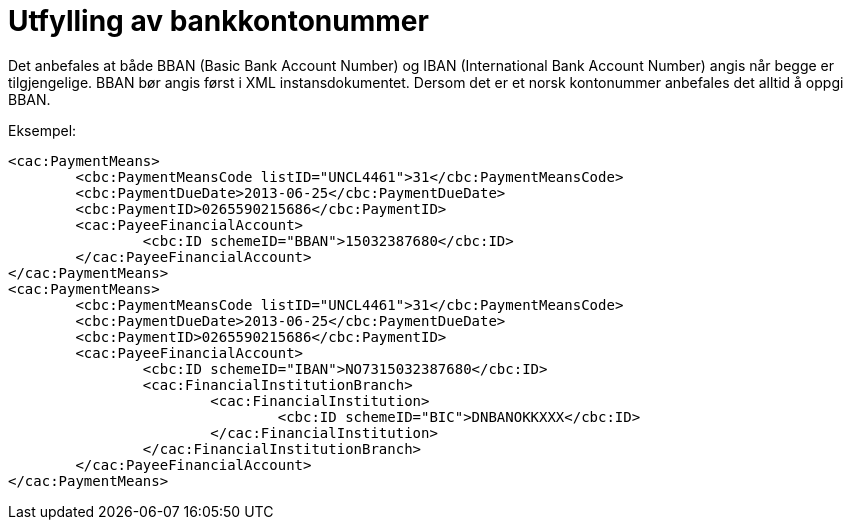 =	Utfylling av bankkontonummer

Det anbefales at både BBAN (Basic Bank Account Number) og IBAN (International Bank Account Number) angis når begge er tilgjengelige. BBAN bør angis først i XML instansdokumentet. Dersom det er et norsk kontonummer anbefales det alltid å oppgi BBAN.

Eksempel:

[source,xml]
----
<cac:PaymentMeans>
	<cbc:PaymentMeansCode listID="UNCL4461">31</cbc:PaymentMeansCode>
	<cbc:PaymentDueDate>2013-06-25</cbc:PaymentDueDate>
	<cbc:PaymentID>0265590215686</cbc:PaymentID>
	<cac:PayeeFinancialAccount>
		<cbc:ID schemeID="BBAN">15032387680</cbc:ID>
	</cac:PayeeFinancialAccount>
</cac:PaymentMeans>
<cac:PaymentMeans>
	<cbc:PaymentMeansCode listID="UNCL4461">31</cbc:PaymentMeansCode>
	<cbc:PaymentDueDate>2013-06-25</cbc:PaymentDueDate>
	<cbc:PaymentID>0265590215686</cbc:PaymentID>
	<cac:PayeeFinancialAccount>
		<cbc:ID schemeID="IBAN">NO7315032387680</cbc:ID>
		<cac:FinancialInstitutionBranch>
			<cac:FinancialInstitution>
				<cbc:ID schemeID="BIC">DNBANOKKXXX</cbc:ID>
			</cac:FinancialInstitution>
		</cac:FinancialInstitutionBranch>
	</cac:PayeeFinancialAccount>
</cac:PaymentMeans>
----

